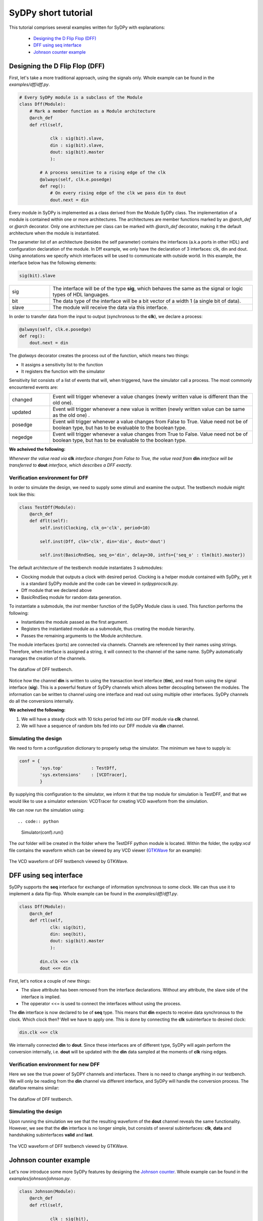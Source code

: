 ..  _tutorial:

====================
SyDPy short tutorial
====================

This tutorial comprises several examples written for SyDPy with explanations:

 - `Designing the D Flip Flop (DFF)`_
 - `DFF using seq interface`_
 - `Johnson counter example`_

Designing the D Flip Flop (DFF)
===============================

First, let's take a more traditional approach, using the signals only. Whole example can be found in the *examples/dff/dff.py*.

.. code:: python

    # Every SyDPy module is a subclass of the Module
    class Dff(Module):
        # Mark a member function as a Module architecture
        @arch_def
        def rtl(self, 
                
                clk : sig(bit).slave, 
                din : sig(bit).slave, 
                dout: sig(bit).master
                ):
            
            # A process sensitive to a rising edge of the clk
            @always(self, clk.e.posedge)
            def reg():
                # On every rising edge of the clk we pass din to dout
                dout.next = din


Every module in SyDPy is implemented as a class derived from the Module SyDPy class. The implementation of a module is contained within one or more architectures. The architectures are member functions marked by an *@arch_def* or *@arch* decorator. Only one architecture per class can be marked with *@arch_def* decorator, making it the default architecture when the module is instantiated.

The parameter list of an architecture (besides the self parameter) contains the interfaces (a.k.a ports in other HDL) and configuration declaration of the module. In Dff example, we only have the declaration of 3 interfaces: clk, din and dout. Using annotations we specify which interfaces will be used to communicate with outside world. In this example, the interface below has the following elements:

.. code:: python
    
    sig(bit).slave

.. list-table::
    :widths: 10 50 
    
    * - sig
      - The interface will be of the type **sig**, which behaves the same as the signal or logic types of HDL languages.
    * - bit
      - The data type of the interface will be a bit vector of a width 1 (a single bit of data).
    * - slave
      - The module will receive the data via this interface.

In order to transfer data from the input to output (synchronous to the **clk**), we declare a process:

.. code:: python

    @always(self, clk.e.posedge)
    def reg():
        dout.next = din
        
The *@always* decorator creates the process out of the function, which means two things:

- It assigns a sensitivity list to the function
- It registers the function with the simulator

Sensitivity list consists of a list of events that will, when triggered, have the simulator call a process. The most commonly encountered events are:

.. list-table::
    :widths: 10 50 
    
    * - changed
      - Event will trigger whenever a value changes (newly written value is different than the old one).
    * - updated
      - Event will trigger whenever a new value is written (newly written value can be same as the old one) .
    * - posedge
      - Event will trigger whenever a value changes from False to True. Value need not be of boolean type, but has to be evaluable to the boolean type.  
    * - negedge
      - Event will trigger whenever a value changes from True to False. Value need not be of boolean type, but has to be evaluable to the boolean type.

**We acheived the following:**
      
*Whenever the value read via* **clk** *interface changes from False to True, the value read from* **din** *interface will be transferred to* **dout** *interface, which describes a DFF exactly.*
      
Verification environment for DFF
--------------------------------

In order to simulate the design, we need to supply some stimuli and examine the output. The testbench module might look like this:

.. code:: python

    class TestDff(Module):
        @arch_def
        def dflt(self):
            self.inst(Clocking, clk_o='clk', period=10)
            
            self.inst(Dff, clk='clk', din='din', dout='dout')
            
            self.inst(BasicRndSeq, seq_o='din', delay=30, intfs={'seq_o' : tlm(bit).master})

The default architecture of the testbench module instantiates 3 submodules:

- Clocking module that outputs a clock with desired period. Clocking is a helper module contained with SyDPy, yet it is a standard SyDPy module and the code can be viewed in *sydpy\procs\clk.py*.
- Dff module that we declared above
- BasicRndSeq module for random data generation.

To instantiate a submodule, the *inst* member function of the SyDPy Module class is used. This function performs the following:

- Instantiates the module passed as the first argument.
- Registers the instantiated module as a submodule, thus creating the module hierarchy.
- Passes the remaining arguments to the Module architecture.

The module interfaces (ports) are connected via channels. Channels are referenced by their names using strings. Therefore, when interface is assigned a string, it will connect to the channel of the same name. SyDPy automatically manages the creation of the channels.

.. figure:: /images/tutorial_dff_dataflow.png
    :width: 300px
    :align: center
    
    The dataflow of DFF testbench.

Notice how the channel **din** is written to using the transaction level interface (**tlm**), and read from using the signal interface (**sig**). This is a powerful feature of SyDPy channels which allows better decoupling between the modules. The information can be written to channel using one interface and read out using multiple other interfaces. SyDPy channels do all the conversions internally.
    
**We acheived the following:**

1.	We will have a steady clock with 10 ticks period fed into our DFF module via **clk** channel.
2.	We will have a sequence of random bits fed into our DFF module via **din** channel.

Simulating the design
---------------------

We need to form a configuration dictionary to properly setup the simulator. The minimum we have to supply is:

.. code:: python

    conf = {
            'sys.top'           : TestDff,
            'sys.extensions'    : [VCDTracer],
            }

By supplying this configuration to the simulator, we inform it that the top module for simulation is TestDFF, and that we would like to use a simulator extension: VCDTracer for creating VCD waveform from the simulation.
            
We can now run the simulation using::

.. code:: python

    Simulator(conf).run()

The *out* folder will be created in the folder where the TestDFF python module is located. Within the folder, the *sydpy.vcd* file contains the waveform which can be viewed by any VCD viewer (`GTKWave <http://gtkwave.sourceforge.net/>`_ for an example):

.. figure:: /images/dff_vcd.png
    :align: center
    
    The VCD waveform of DFF testbench viewed by GTKWave.

DFF using seq interface
=======================

SyDPy supports the **seq** interface for exchange of information synchronous to some clock. We can thus use it to implement a data flip-flop. Whole example can be found in the *examples/dff/dff1.py*.

.. code:: python

    class Dff(Module):
        @arch_def
        def rtl(self, 
                clk: sig(bit), 
                din: seq(bit), 
                dout: sig(bit).master
                ):
            
            din.clk <<= clk
            dout <<= din
            
First, let's notice a couple of new things:

- The slave attribute has been removed from the interface declarations. Without any attribute, the slave side of the interface is implied.
- The opperator <<= is used to connect the interfaces without using the process.

The **din** interface is now declared to be of **seq** type. This means that **din** expects to receive data synchronous to the clock. Which clock then? Well we have to apply one. This is done by connecting the **clk** subinterface to desired clock:

.. code:: python

    din.clk <<= clk
    
We internally connected **din** to **dout**. Since these interfaces are of different type, SyDPy will again perform the conversion internally, i.e. **dout** will be updated with the **din** data sampled at the moments of **clk** rising edges.

Verification environment for new DFF
------------------------------------

Here we see the true power of SyDPY channels and interfaces. There is no need to change anything in our testbench. We will only be reading from the **din** channel via different interface, and SyDPy will handle the conversion process. The dataflow remains similar:

.. figure:: /images/tutorial_dff1_dataflow.png
    :width: 300px
    :align: center
    
    The dataflow of DFF testbench.
    
Simulating the design
---------------------  

Upon running the simulation we see that the resulting waveform of the **dout** channel reveals the same functionality. However, we see that the **din** interface is no longer simple, but consists of several subinterfaces: **clk**, **data** and handshaking subinterfaces **valid** and **last**.

.. figure:: /images/dff1_vcd.png
    :align: center
    
    The VCD waveform of DFF testbench viewed by GTKWave.


Johnson counter example
=======================

Let's now introduce some more SyDPy features by designing the `Johnson counter <http://en.wikipedia.org/wiki/Ring_counter>`_. Whole example can be found in the *examples/johnson/johnson.py*.

.. code:: python

    class Johnson(Module):
        @arch_def
        def rtl(self, 
        
                clk : sig(bit), 
                dout: 'seq(Bit(N)).master',
                
                N=1
                ):
                
            dout.data.init(0)
            dout.clk <<= clk
            dout.data <<= dout[N-2:0] % (~dout[N-1])

First we should note that we are implementing an arbitrary width counter. The bit width is supplied via parameter **N** to the architecture.
            
Notice then, that the interface type for **dout** is given using string, which has to be done whenever a parameter is used to define the type. 

.. code:: python

    dout: 'seq(Bit(N)).master'

The reason why we needed the string instead of simple instantiation as before, lays in the innerworkings of Python which evaluates the function annotations before the value of the parameter **N** is known. SyDPy overcomes this by using strings, and evaluating them only after the parameter values are known.

The module has single data interface **dout** of type **seq**. In previous example, we have seen how the reading via **seq** type interface behaves. In this example, we can see how writing via **seq** type interface is done via its **data** subinterface:

.. code:: python

    dout.data <<= dout[N-2:0] % (~dout[N-1])
    
The **data** subinterface is of type **sig** with the same data type as its parent **seq** type interface, i.e. sig(Bit(N)) in this example. Here we are connecting an expression (dout[N-2:0] % (~dout[N-1])) to **dout.data**. Please note the following:

- Operator [] is used for slicing. When interface is sliced, all the data read from it, are first sliced and then introduced into the expression.
- All interfaces contained within the expression are first converted (internally by SyDPy) to the resulting interface type. This means that all the data read via **dout** interface of type **seq**, is first converted to **sig** interface type. Therefore, when the expression is evaluated, the sampled (by the **dout** clock) data is read via **dout**.
- Operator % is produces bit string concatenation.

**Note: By writing via seq type interface and reading via sig type interface, functionality equivalent to the hardware register is achieved**

Verification environment for Johnson counter
--------------------------------------------

The following code can be used to simulate the Johnson module we implemented:

.. code:: python

    class TestJohnson(Module):
        @arch_def
        def dflt(self, cnt_n=1):
            self.inst(Clocking, clk_o='clk', period=10)
            
            self.inst(BasicRndSeq, seq_o='cnt_en', delay=50, init=0, intfs={'seq_o' : tlm(bit).master})
            
            self.inst(Johnson, clk='clk', dout='cnt_out', N=cnt_n)
            
            cnt_out = self.seq(Bit(cnt_n), slave='cnt_out', clk='clk')
            cnt_out.ready <<= 'cnt_en'

    conf = {
        'sys.top'           : TestJohnson,
        'sys.extensions'    : [VCDTracer],
        '/top.cnt_n'        : 4
        }
        
    Simulator(conf).run()
        
The dataflow of the testbench is given in figure below:

.. figure:: /images/tutorial_johnson_dataflow.png
    :width: 300px
    :align: center
    
    The dataflow of Johnson counter testbench, without subinterfaces shown.

Notice the member function *seq* of the Module class that can be used for more compact instantiation of an interface of type **seq**. Similarly, the Module class has the **sig** and **tlm** member functions.
    
So, the Johnson module is writing the counter values to the **cnt_out** channel via **seq** type interface. In order to generate a new counter value, the "old" value is read via **sig** type interface and used in the expression. We have already noted that this generates the functionality equivalent to the hardware register.

We also wanted to be able to pause the timer, and for that purpose we used the **seq** flow control subinterface. It comprises the following:

.. list-table::
    :widths: 10 10 15 50 
    :header-rows: 1
    
    * - name
      - type
      - generated by
      - description
    * - valid
      - sig(bit)
      - master
      - 1 if the **data** subinterface contains valid data, 0 otherwise.
    * - ready
      - sig(bit)
      - slave
      - 1 if slave is ready to accept the data, 0 otherwise.

Figure below shows how **ready** and **data** subinterfaces are connected:
       
.. figure:: /images/tutorial_johnson_detailed_dataflow.png
    :width: 400px
    :align: center
    
    The dataflow of Johnson counter testbench, with **ready** and **data** subinterfaces.
        
This results in BasicRndSeq module output randomly starting and stopping our counter module. The VCD waveform is given below:

.. figure:: /images/johnson_vcd.png
    :align: center
    
    The VCD waveform of Johnson counter testbench viewed by GTKWave.

Please note also how the parameter **cnt_n** is set using the configuration dictionary. The parameters of arbitrary modules can be set via hierarchical paths using the following pattern:

.. code:: python

    'absolute_path.parameter_name' : value
    
The top module always gets the name: 'top', making his absolute path: '/top'. Submodules can be given names via *inst* function and the *name* parameter, for an example:

.. code:: python

    self.inst(Johnson, name='Counter1', clk='clk', dout='cnt_out', N=cnt_n)
    
If the *name* parameter is omitted, the submodule gets the name of its module class. In our example, the Johnson counter submodule will get the name: 'Johnson', and the absolute path: '/top/Johnson'.

Wildcards * and ? can also be used in configurations. So, if we had multiple counters with parameter N, all named after pattern 'Counterx' (where x is an arbitrary single digit), but scattered over the hierarchy, we could set their parameters with single configuration entry:

.. code:: python

    '*/Counter?.N' : value
    
CRC32 generator example
=======================

A more complex example shows how to implement `CRC-32 <http://en.wikipedia.org/wiki/Cyclic_redundancy_check>`_ (32-bit Cyclic Redundancy Check) generator, that is used in Ethernet protocol for an example. Whole example can be found in the *examples/crc32/crc32.py*.

.. code:: python

    class Crc32(Module):
        @arch_def
        def rtl(self, clk: sig(bit), crc_in: seq(bit8), crc_out: seq(bit32).master):
            
            crc_table = setup_crc_table()
            
            crc_in.clk <<= clk
            
            crc_states = Enum('idle', 'conv')
            crc_state = self.seq(crc_states, master='crc_state', init='idle', clk=clk)
            
            crc_calc = self.seq(bit32, 'crc_calc', init=0xffffffff, clk=clk)
            crc_calc.s_con(**subintfs(crc_in, ['valid', 'last']))

            @always_comb(self)
            def crc_state_proc():
                if crc_in.last:
                    crc_state.next = 'idle'
                elif crc_in.valid:
                    crc_state.next = 'conv'
            
            @always_comb(self)
            def crc_calc_proc():
                if crc_in.valid:
                    if crc_state == 'idle':
                        crc_calc.data.next = (0xffffffff >> 8) ^ crc_table[(0xffffffff ^ crc_in.data) & 0xFF];
                    else:
                        crc_calc.data.next = (crc_calc >> 8) ^ crc_table[(crc_calc ^ crc_in.data) & 0xFF]
            
            crc_out.s_con(valid = crc_calc.last, 
                          data  = ~crc_calc.data,
                          )
            crc_out.clk <<= clk
            
Let's notice several new things:

- Enum class can be used generate an enumeration data type.
- The *subintfs* helper function can be used to enumerate the subinterfaces of an interface to a dictionary.
- The *s_con* interface helper function can be used to connect several subinterfaces with one function call.

The *setup_crc_table* function is not listed here (since it is not important for this discussion), but can be found in the *examples/crc32/crc32.py* module.

SyDPy allows for several architectures to be defined for a single module. Let's add an architecture implementation on higher abstraction level:

.. code:: python

    @arch
    def tlm(self, crc_in: tlm(Array(bit8)).slave, crc_out: tlm(bit32).master):
        @always_acquire(self, crc_in)
        def proc(val):
            crc = 0
            for b in val:
                crc = zlib.crc32(bytes([int(b)]), crc)
                  
            crc_out.blk_next = crc

This architecture is just a wrapper around the Python *zlib* library *crc32* function. Please notice that this architecture deals with whole transactions, i.e. whole array of bytes for which CRC is to be generated.

Verification environment for CRC32 generator
--------------------------------------------

The following code can be used to simulate the CRC32 generator module we implemented:

.. code:: python

    class TestCrc32(Module):
        @arch_def
        def dflt(self):
            self.inst(Clocking, clk_o='clk', period=10)
            
            self.inst(Crc32, 
                        clk     = 'clk',
                        crc_in  = 'crc_data', 
                        crc_out = 'crc',
                      
                        arch=['rtl', 'tlm'],
                        scrbrd=(Scoreboard, {'intfs': {'dut_i': tlm(bit32).slave, 'ref_i': tlm(bit32).slave}})
                      )
            
            self.inst(BasicRndSeq, seq_o='crc_data', delay=(0, 150), intfs={'seq_o' : tlm(Array(bit8, 10)).master})
    
    conf = {
            'sys.top'           : TestCrc32,
            'sys.extensions'    : [VCDTracer],
            }
    
    for t in UnitTest([(conf, 'crc32')], verbose=True):
        assert bool(t) == True

Let's notice several new things:

- The *arch* parameter of the *inst* function can be used to tell which architectures should be instantiated. If a list of architecture names is passed to *inst*, only the first one is connected completely with the parent module. The others get their inputs connected correctly, however their outputs are assigned to different channels (since we would have multiple interfaces writing to same channels).
- The *scrbrd* parameter can be used to pass a Scoreboard module to the *inst* function. This Scoreboard module can be used to perform automatic equality check between the output generated by different architectures.
- The BasicRndSeq generates whole transaction at the time. It is assigned Array(bit8, 10) data type, meaning that it should generate an array at most 10 bytes long.
- The **rtl** architecture reads data from the channel written by BasicRndSeq one byte per clock cycle. The serialization of the byte array is performed automatically by SyDPy.

**Notice also how same testbench can simultaneously drive two architectures at different levels of abstraction, which have different interfaces to the same channel.**

In order to check the scoreboarding results, the UnitTest class can be used. UnitTest is passed a list of configuration to run a simulation on. After each simulation run, UnitTest searches for all scoreboard results within the design and creates the result objects. The result objects of the UnitTest can be accessed by iterating over UnitTest object (as shown in code above). When tested with the bool function, the result object returns True if all tests of the scoreboard passed and False otherwise. In our example, the scoreboard will check every transaction generated by Crc32 module's two architectures and compare them. So the assertion in the code above will only be satisfied if both architectures (rtl and tlm) always yield equal transactions.

An example of simulation run VCD output is given below:

.. figure:: /images/crc32_vcd.png
    :align: center
    
    The VCD waveform of CRC32 testbench viewed by GTKWave.

The **crc_tlm** channel was created ad-hoc by the Scoreboard to receive the transactions generated by **tlm** architecture (since we cannot have both **rtl** and **tlm** outputting to the same **crc** channel). 

We can check on the waveform too that **rtl** and **tlm** output the same values. The **tlm** architectures operation is not affected by the clock and yields the result to **crc_tlm.tlm** signal as soon as new data arrive from **crc_data.tlm** signal (for example at 18ns, 22.5ns, 31.5ns...). However, the **rtl** architecture is implemented at RTL level, and operates sequentialy synchronous to the clock. One clock cycle is needed for every byte in the **crc_data.tlm** array. The **rtl** architecture announces the result is ready by setting the **crc.seq.valid** signal to high and outputting the result to  **crc.seq.data** (for example at 21.5ns, 24.5ns, 38.5ns...).
    